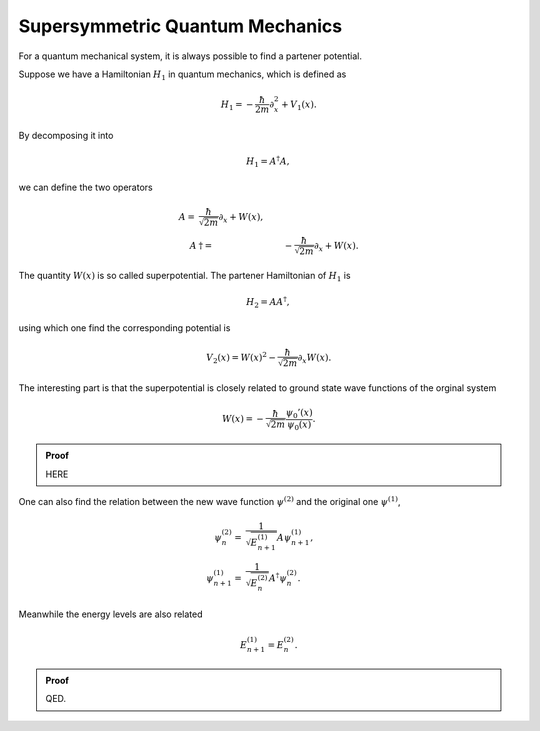 Supersymmetric Quantum Mechanics
========================================


For a quantum mechanical system, it is always possible to find a partener potential.

Suppose we have a Hamiltonian :math:`H_1` in quantum mechanics, which is defined as

.. math::
   H_1 = - \frac{\hbar}{2m}\partial_x^2 + V_1(x).

By decomposing it into

.. math::
   H_1 = A^\dagger A,

we can define the two operators

.. math::
   A = & \frac{\hbar}{\sqrt{2m}} \partial_x + W(x),\\
   A&\dagger = & -\frac{\hbar}{\sqrt{2m}}\partial_x + W(x).

The quantity :math:`W(x)` is so called superpotential. The partener Hamiltonian of :math:`H_1` is

.. math::
   H_2 = A A^\dagger,

using which one find the corresponding potential is

.. math::
   V_2(x) = W(x)^2 - \frac{\hbar}{\sqrt{2m}} \partial_x W(x).

The interesting part is that the superpotential is closely related to ground state wave functions of the orginal system

.. math::
   W(x) = -\frac{\hbar}{\sqrt{2m}} \frac{ \psi_0'(x) }{\psi_0(x)}.


.. admonition:: Proof
   :class: toggle

   HERE

One can also find the relation between the new wave function :math:`\psi^{(2)}` and the original one :math:`\psi^{(1)}`,

.. math::
   \psi_n^{(2)} =& \frac{1}{\sqrt{ E^{(1)}_{n+1} }} A \psi_{n+1}^{(1)}, \\
   \psi_{n+1}^{(1)} = & \frac{1}{\sqrt{E^{(2)}_n}} A^\dagger \psi_n^{(2)}.

Meanwhile the energy levels are also related

.. math::
   E^{(1)}_{n+1} = E^{(2)}_n.

.. admonition:: Proof
   :class: toggle

   QED.
